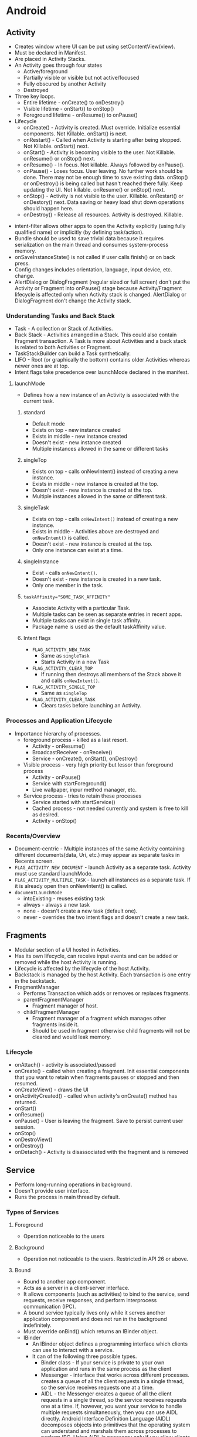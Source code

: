 * Android
** Activity

- Creates window where UI can be put using setContentView(view).
- Must be declared in Manifest.
- Are placed in Activity Stacks.
- An Activity goes through four states
  - Active/foreground
  - Partially visible or visible but not active/focused
  - Fully obscured by another Activity
  - Destroyed
- Three key loops.
  - Entire lifetime - onCreate() to onDestroy()
  - Visible lifetime - onStart() to onStop()
  - Foreground lifetime - onResume() to onPause()
- Lifecycle
  - onCreate() - Activity is created. Must override. Initialize essential components. Not Killable. onStart() is next.
  - onRestart() - Called when Activity is starting after being stopped. Not Killable. onStart() next.
  - onStart() - Activity is becoming visible to the user. Not Killable. onResume() or onStop() next.
  - onResume() - In focus. Not killable. Always followed by onPause().
  - onPause() - Loses focus. User leaving. No further work should be done. There may not be enough time to save existing data. onStop() or onDestroy() is being called but hasn't reached there fully. Keep updating the UI. Not killable. onResume() or onStop() next.
  - onStop() - Activity is not visible to the user. Killable. onRestart() or onDestory() next. Data saving or heavy load shut down operations should happen here.
  - onDestroy() - Release all resources. Activity is destroyed. Killable.

[[file:/home/sudhir/Dropbox/Orgzly/activity_lifecycle.png]]

- intent-filter allows other apps to open the Activity explicitly (using fully qualified name) or implicitly (by defining task/action).
- Bundle should be used to save trivial data because it requires serialization on the main thread and consumes system-process memory.
- onSaveInstanceState() is not called if user calls finish() or on back press.
- Config changes includes orientation, language, input device, etc. change.
- AlertDialog or DialogFragment (regular sized or full screen) don't put the Activity or Fragment into onPause() stage because Activity/Fragment lifecycle is affected only when Activity stack is changed. AlertDialog or DialogFragment don't change the Activity stack.

*** Understanding Tasks and Back Stack

 - Task - A collection or Stack of Activities.
 - Back Stack - Activities arranged in a Stack. This could also contain Fragment transaction. A Task is more about Activities and a back stack is related to both Activities or Fragment.
 - TaskStackBuilder can build a Task synthetically.
 - LIFO - Root (or graphically the bottom) contains older Activities whereas newer ones are at top.
 - Intent flags take precedence over launchMode declared in the manifest.

**** launchMode

- Defines how a new instance of an Activity is associated with the current task.

***** standard

- Default mode
- Exists on top - new instance created
- Exists in middle - new instance created
- Doesn't exist - new instance created
- Multiple instances allowed in the same or different tasks

***** singleTop

- Exists on top - calls onNewIntent() instead of creating a new instance.
- Exists in middle - new instance is created at the top.
- Doesn't exist - new instance is created at the top.
- Multiple instances allowed in the same or different task.

***** singleTask

- Exists on top - calls ~onNewIntent()~ instead of creating a new instance.
- Exists in middle - Activities above are destroyed and ~onNewIntent()~ is called.
- Doesn't exist - new instance is created at the top.
- Only one instance can exist at a time.

***** singleInstance

- Exist - calls ~onNewIntent()~.
- Doesn't exist - new instance is created in a new task.
- Only one member in the task.

***** ~taskAffinity="SOME_TASK_AFFINITY"~

- Associate Activity with a particular Task.
- Multiple tasks can be seen as separate entries in recent apps.
- Multiple tasks can exist in single task affinity.
- Package name is used as the default taskAffinity value.

***** Intent flags

- ~FLAG_ACTIVITY_NEW_TASK~
 - Same as ~singleTask~
 - Starts Activity in a new Task
- ~FLAG_ACTIVITY_CLEAR_TOP~
 - If running then destroys all members of the Stack above it and calls ~onNewIntent()~.
- ~FLAG_ACTIVITY_SINGLE_TOP~
 - Same as ~singleTop~
- ~FLAG_ACTIVITY_CLEAR_TASK~
 - Clears tasks before launching an Activity.

*** Processes and Application Lifecycle

- Importance hierarchy of processes.
  - foreground process - killed as a last resort.
    - Activity - onResume()
    - BroadcastReceiver - onReceive()
    - Service - onCreate(), onStart(), onDestroy()
  - Visible process - very high priority but lessor than foreground process
    - Activity - onPause()
    - Service with startForeground()
    - Live wallpaper, inpur method manager, etc.
  - Service process - tries to retain these processes
    - Service started with startService()
    - Cached process - not needed currently and system is free to kill as desired.
    - Activity - onStop()

*** Recents/Overview

- Document-centric - Multiple instances of the same Activity containing different documents(data, Uri, etc.) may appear as separate tasks in Recents screen.
- ~FLAG_ACTIVITY_NEW_DOCUMENT~ - launch Activity as a separate task. Activity must use standard launchMode.
- ~FLAG_ACTIVITY_MULTIPLE_TASK~ - launch all instances as a separate task. If it is already open then onNewIntent() is called.
- ~documentLaunchMode~
  - intoExisting - reuses existing task
  - always - always a new task
  - none - doesn't create a new task (default one).
  - never - overrides the two intent flags and doesn't create a new task.

** Fragments

- Modular section of a UI hosted in Activities.
- Has its own lifecycle, can receive input events and can be added or removed while the host Activity is running.
- Lifecycle is affected by the lifecycle of the host Activity.
- Backstack is managed by the host Activity. Each transaction is one entry in the backstack.
- FragmentManager
  - Performs Transaction which adds or removes or replaces fragments.
  - parentFragmentManager
    - Fragment manager of host.
  - childFragmentManager 
    - Fragment manager of a fragment which manages other fragments inside it.
    - Should be used in fragment otherwise child fragments will not be cleared and would leak memory.

*** Lifecycle

- onAttach() - activity is associated/passed
- onCreate() - called when creating a fragment. Init essential components that you want to retain when fragments pauses or stopped and then resumed.
- onCreateView() - draws the UI
- onActivityCreated() - called when activity's onCreate() method has returned.
- onStart()
- onResume()
- onPause() - User is leaving the fragment. Save to persist current user session.
- onStop()
- onDestroView()
- onDestroy()
- onDetach() - Activity is disassociated with the fragment and is removed

** Service

- Perform long-running operations in background.
- Doesn't provide user interface.
- Runs the process in main thread by default.

*** Types of Services

**** Foreground

- Operation noticeable to the users

**** Background

- Operation not noticeable to the users. Restricted in API 26 or above.

**** Bound

- Bound to another app component.
- Acts as a server in a client-server interface.
- It allows components (such as activities) to bind to the service, send requests, receive responses, and perform interprocess communication (IPC).
- A bound service typically lives only while it serves another application component and does not run in the background indefinitely.
- Must override onBind() which returns an IBinder object.
- IBinder
  - An IBinder object defines a programming interface which clients can use to interact with a service.
  - It can of the following three possible types.
    - Binder class - If your service is private to your own application and runs in the same process as the client
    - Messenger - interface that works across different processes. creates a queue of all the client requests in a single thread, so the service receives requests one at a time.
    - AIDL - the Messenger creates a queue of all the client requests in a single thread, so the service receives requests one at a time. If, however, you want your service to handle multiple requests simultaneously, then you can use AIDL directly. Android Interface Definition Language (AIDL) decomposes objects into primitives that the operating system can understand and marshals them across processes to perform IPC. Using AIDL is necessary only if you allow clients from different applications to access your service for IPC and want to handle multithreading in your service.

*** Lifecycle

- onStartCommand() - invoked when a service is started by an intent call. Called every time intent is invoked.
- onCreate() - one-time setup
- onBind() - If you don't want to allow binding otherwise return null.
- If started by startService() then should be stopped by stopSelf() (from within the service itself) or stopService() (from another component).
- If started by bindService() (bounded) and startService() (started) is not called then it runs only as long as it is bound. System destroys it when it becomes unbounded. A bounded and a started service must be stopped by calling stopSelf() or stopService().

** BroadcastReciever

- Used as a messaging system across apps
- Broadcast message itself is wrapped in an Intent object whose action string identifies the event that occurred
- Once onReceive() is returned the process is considered complete and a low priority and is prone to be killed. Schedule job for long running task. Starting another thread is not the solution to this issue. The process is still considered low priority.

*** Types

- Manifest-declared receivers
  - declared in the manifest
  - implicit intent (Component (Activity, Service, etc.) name is not provided) can't be registered
  - intent-filter is used to specify the broadcast action the receiver is subscribed to.
  - subclass BroadcastReceiver and implement onReceive(context, intent)
- Context-registered receivers
  - valid as long as the registering context is valid

*** Security

- Permissions allow restricting broadcasts to a set of apps that hold certain permissions.
  - Permission can be added to the intent where receiving app must declare it to be able to receive the broadcast.
  - If a permission has been declared in <receiver> or in the context-registered receivers then the sending app must declare the relevant permission.
- Do not broadcast sensitive information using an implicit intent. Use setPackage(String packageName) to deliver to an app that matches with the packageName.

** Intents

- Messaging object you can use to request an action from another app component
- facilitates communication between components
  - starting an activity
  - starting a service
  - sending broadcast
- types
  - Explicit - specifies target app's package name or fully qualified component class name.
  - Implicit - doesn't specify a specific component but declares a general action to perform.
    - intent-filter are used by other apps to define which type of implicit intents can be handled by the app.
    - if the system is not able to find an app to handle the intent or is not allowed by the system then the sender app crashes. Use ~resolveActivity()~ to find out if at least one app is able to handle the intent and then launch it.
- Building an intent
  - Component name - required for services and explicit intents.
  - Action - specifies an action to perform.
  - Data - points to the data usually using a uri. It may also be a MIME type. If data is the uri then use type for MIME type.
  - Category - additional info about the kind of component that should handle the intent.
  - Flag - metadata for the intent. How an activity should be launched and treated is defined via a flag.
- PendingIntent - A PendingIntent object is a wrapper around an Intent object. The primary purpose of a PendingIntent is to grant permission to a foreign application to use the contained Intent as if it were executed from your app's own process.

** ContentProvider

*** Definition

- Centralize accessing and editing of structured set of data
- Providers and provider clients offer a consistent, standard interface to data that also handles inter-process communication (connects data in one process with code running in another process) and secure data access.
- Act as an abstraction layer or intermediary between UI and database.
- Help an app manage access to data stored by itself, stored by other apps, and provide a way to share data with other apps.
- Required to work with CursorLoader, SyncAdapter, etc.
- Implementation
  - Extend ContentProvider class and override onCreate(), query(), insert(), update(), delete() and getType().
  - Declare <provider> tag in the Android Manifest along with permissions.

*** ContentResolver

- ContentResolver from app's context act as a client to communicate with the provider, an object of ContentProvider. The provider object receives data requests from clients, performs the requested action, and returns the results.
- Method calls are identically-named with the provider object.
- Parses out the URI's authority, and uses the authority to "resolve" the provider by comparing the authority to a system table of known providers and then dispatches the query arguments to the correct provider.
- Projection - set of columns that the query should return.
- Uri - maps to the table in the provider named table_name.
- Selection - specifies the criteria for selecting rows.

*** Uri and Matcher

- Content URI is a Uri or uniform resource identifier that maps to the table in the provider.
  - Uniquely identifies a set of data which can be either a single or multiple row in a database or a file.
  - Content URIs include the symbolic name of the entire provider (its authority) and a name that points to a table (a path).
  - content://com.android.contacts/contacts/id
    - scheme (content://) - type of Uri
    - authority (com.android.contacts) - unique across the system.
    - path (contacts) - type of data or usually table name
    - row (id) - specifies a single row
- Uri Matcher
  - Matches a Uri with an integer code to determines what kind of Uri was passed to the provider. Integer values chooses the desired action for the content URI or URIs that match a particular pattern. A content URI pattern matches content URIs using wildcard characters.
    - *: Matches a string of any valid characters of any length.
    - #: Matches a string of numeric characters of any length. Points to a single row.

*** Permissions

- Permissions are not set by default which means all apps can read from or write to your provider even if the underlying data is private
- Set in the <provider> tag in manifest file
- Control access
  - android:permission allows single permission for provider-level read-write access.
  - Separate read and write provider-level permission
    - android:readPermission - query
    - android:writePermission - insert, update, delete
    - takes precedence over android:permission
  - Path-level permission
    - Read, write, or read/write permission for a content URI in the provider. Specify each URI to control with a <path-permission> child element of the <provider> element.
    - android:path="/subPath" - applies to entries within subPath but not subdirectories within it.
    - android:pathPrefix="/subPath" - applies to subdirectories within the subPath.
    - android:pathPattern - wildcard
  - Temporary permission
    - URI permissions allow any component that has permission to access a content URI within a Content Provider to temporarily grant another component that permission, even if that component does not itself have permission to access the Content Provider.
    - By default the granting of temporary URI permissions is disabled and can be enabled as using the following ways.
      - android:grantUriPermission
	- true - permission can be granted to any of the content provider's data.
	- false - permission can be granted only to the data subsets listed in <grant-uri-permission> subelements, if any.
      - <grant-uri-permission> - path-level permissions with same control as path, pathPrefix, and pathPattern.
    - Call Context.revokeUriPermission() whenever support for a content Uri is removed.
    - You can access data in a content provider, even if you don't have the proper access permissions, by sending an intent to an application that does have the permissions and receiving back a result intent containing "URI" permissions. These are permissions for a specific content URI that last until the activity that receives them is finished. The application that has permanent permissions grants temporary permissions by setting a flag in the result intent.
      - Read permission: FLAG_GRANT_READ_URI_PERMISSION
      - Write permission: FLAG_GRANT_WRITE_URI_PERMISSION

*** Notes

- android:enabled: Flag allowing the system to start the provider.
- android:exported: Flag allowing other applications to use this provider.
- A contract class is a public final class that contains constant definitions for the URIs, column names, MIME types, and other meta-data that pertain to the provider. The class establishes a contract between the provider and other applications by ensuring that the provider can be correctly accessed even if there are changes to the actual values of URIs, column names, and so forth.
- The ContentProvider class has two methods for returning MIME types:
  - getType() returns MIME type or content type which describes the type of data stored at the input Uri
  - Android's vendor-specific MIME format.
    - Single record - vnd.android.cursor.item/vnd.com.example.provider.table1
    - Multiple record - vnd.android.cursor.dir/vnd.com.example.provider.table1
  - getStreamTypes()
    - Implement if your provider offers files.
- If the data managed by the content provider is in an SQL database, including external untrusted data into raw SQL statements can lead to SQL injection. contentResolver.query(_, _, selection, selectionArgs, _). One can pass malicious SQL code in the query to mitigate this selection and selectionArgs should be used. When you do this, the user input is bound directly to the query rather than being interpreted as part of an SQL statement. Because it's not treated as SQL, the user input can't inject malicious SQL.

** SQLite

 - Schema - a formal declaration of how the database is organized.
 - Contract class
   - Companion class which explicitly specifies the layout of your schema in a systematic and self-documenting way.
   - It is a container for constants that define names for URIs, tables, and columns.
   - Extends BaseColumns class which has _ID which works as primary key.
 - SQLiteOpenHelper class
   - Contains a useful set of APIs for managing your database
   - Obtain references to the database
 - Cursor starts at position -1 so doing moveToNext gives you the first position.

** Concurrency

- Thread A contains a MessageQueue A and a Looper A (one per thread). Looper A keeps the Thread A alive. Looper A/Thread A have Handlers. Handlers can be used by other threads to put the messages in the MessageQueue A. Looper dequeue the messages and delivers it to the enqueuing Handler which executes in the Thread A which it is associated with.

*** Thread (class)

- Thread is a thread of execution in a program.
- It is a class which implements Runnable interface
- There are two ways to create a Thread
  - By extending Thread class which overrides run method from the Runnable interface.
  - A class implement Runnable interface which implements run method.
- All components of an app run in the same process or thread by default.
- Main thread is in charge of dispatching events to the appropriate user interface widgets and communicating with Android UI toolkit.
- Android UI is not thread safe and has to be modified from the main thread itself.
- Some ways to access UI thread from other threads
  - Activity.runOnUiThread(Runnable)
  - View.post(Runnable)
  - View.postDelayed(Runnable, Long)
- Thread are one time use only and are destroyed once run method is completed.
- There is an overhead involved in starting a thread.

*** Handler

- Handler enqueues task in the MessageQueue using Looper and also executes them when the task comes out of the MessageQueue.
- HandlerThread - a subclass of Thread which streamlines process of creation of Looper, Handler, etc. It is a convenience class.
- A Handler allows you to send and process Message and Runnable objects associated with a thread's MessageQueue.
- Each Handler instance is associated with a single thread and that thread's message queue.
- When you create a new Handler it is bound to a Looper.
- It will deliver messages and runnables to that Looper's message queue and execute them on that Looper's thread.
- When a handler is created, it can get a Looper object in the constructor, which indicates which thread the handler is attached to.
- There are two main uses for a Handler
  - to schedule messages and runnables to be executed at some point in the future
  - to enqueue an action to be performed on a different thread than your own.

*** Looper

- As threads are one-time use only and finish after it executes its run method we need a way to keep the thread alive or active. That's what the Looper does. It puts the thread into an infinite loop.
- Looper is a worker that keeps a thread alive, loops through MessageQueue and sends messages to the corresponding handler to process.
- One thread can have only one unique Looper and can have many unique Handlers associated with it.
- Class used to run a message loop for a thread.
- Most interaction with a message loop is through the Handler class.
- It dequeue the messages and sends them to the corresponding Handlers or executes the Runnable using the tread.
- Looper.getMainLooper() - the looper associated with the main thread.
- Looper.myLooper() - Return the Looper object associated with the current thread. 

*** MessageQueue

- MessageQueue is a queue that has tasks called messages (Message, Runnable, etc.) which should be processed.
- Messages are not added directly to a MessageQueue, but rather through Handler objects associated with the Looper.

*** Message

- Tasks that are queued in the MessageQueue for execution by the thread
- It is a class that defines various useful methods to deal with message data.
- When a thread is free to process the message, the message is passed to the handler which enqueued it in the MessageQueue

*** Runnable (interface)

- Should be implemented by any class whose instances are intended to be executed by a thread
- Implements no-argument run method
- Provide a common protocol for objects that wish to execute code while they are active. Being active simply means that a thread has been started and has not yet been stopped.
- A class that implements Runnable can run without subclassing Thread by instantiating a Thread instance and passing itself in as the target.
- In most cases, the Runnable interface should be used if you are only planning to override the run() method and no other Thread methods.
- Runnable is executed when the thread is free.

*** Executor

- An interface with a single method execute() which takes runnable objects and executes it at some time in future.
- Used to decouple task submission from task execution.

*** ExecutorService

- An interface which implements Executor class and contains additional methods to manage asynchronous tasks.

*** ThreadPoolExecutor

- An ExecutorService that assigns tasks to a pool of threads.
- Constructor allows setting initial and maximum number of threads to be used, time to keep them alive, and a queue for holding tasks.

[[file:/home/sudhir/Dropbox/Orgzly/handler_looper_queue.png]]

** Architecture Components

*** LiveData

- Lifecycle-aware observable data-holder class.
- Updates the observer only if it is in STARTED or RESUMED state.
- LiveData is immutable. Use MutableLiveData to change the underlying value.
- Important methods
  - setValue - called from main thread
  - postValue - called from worker thread
  - onActive() - called when the number of active observers change from 0 to 1.
  - onInactive() - called when the number of active observers change from 1 to 0.
- Same LiveData can be observed from multiple activities, fragments, and services.
- Transformations
  - Transformations.map() - change and return the underlying value.
  - Transformations.switchMap() - observes a LiveData. Returns a LiveData which contains the changed underlying value.
  - Active observer is needed to transform
- MediatorLiveData
  - subclass of LiveData that allows merging of LiveData sources
  - observers are triggered whenever any of the original LiveData source objects change.

*** ViewModel

- store and manage UI-related data in a lifecycle conscious way.
- allows data to survive configuration changes such as screen rotations.
- scoped to the Lifecycle passed to the ViewModelProvider when getting the ViewModel.
- remains in memory until the Lifecycle it's scoped to goes away permanently.
  - activity onDestroy()
  - fragment - onDetach()
- onCleared() - called when the ViewModel is no longer used and will be destroyed.
- Typically, one VM is used per-screen. VM support sharing its instance across Fragments but not activities in which case one possible option is to use a singleton. One can also create a class where you track all the observers and call VMs onCleared when all observers are removed.
- ViewModels can't be created directly. ViewModelProvider is used to create ViewModels. ViewModelProvider can only create ViewModel directly only if there are no constructor arguments. If you need a VM with arguments then you need to use ViewModelFactory which passes the args to ViewModelProvider using which it can create ViewModel with args.

*** WorkManager

- Schedule deferrable and asynchronous tasks that are expected to run even if app exits or the device restarts.
- Work class extends Worker class which implements doWork().
- doWork() runs in background thread.
- Return Result class
- WorkRequest can schedule a work one time (OneTimeWorkRequest) or recurring (PeriodicWorkRequest).
- WorkManager executes WorkRequests.
- Constraints can be used to execute work during optimal conditions.

*** Room

- Abstraction layer over SQLite
- Relational database

**** There are 3 major components in Room:

- Database
  - Contains the database holder and serves as the main access point for the underlying connection to app db.
  - annotated with @Database
  - abstract class that extends RoomDatabase.
  - Include the list of entities associated with the database within the annotation.
  - Contain an abstract method that has 0 arguments and returns the class that is annotated with @Dao.
- Entity
  - Represents a table within the database.
  - Each entity must define at least 1 field as a primary key.
- DAO: Contains the methods used for accessing the database.

**** Relationships
  
- one-to-one
  - each instance of the parent entity corresponds to exactly one instance of the child entity, and vice-versa.
- one-to-many
  - each instance of the parent entity corresponds to zero or more instances of the child entity, but each instance of the child entity can only correspond to exactly one instance of the parent entity.
- many-to-many
  - each instance of the parent entity corresponds to zero or more instances of the child entity, and vice-versa.
- nested
  - query a set of three or more tables that are all related to each other.

**** Notes

- @Embedded embed the whole object. For example, in a table User you can embed item address which has sub-items like pincode.
- @Query - perform read/write operations on a database
- IN - queries might require a variable number of parameters
- @Transactions - run multiple queries atomically
- TypeConverter
  - Room doesn't allow object reference. Hence you have to convert objects into types which room can understand using TypeConverter.
  - Object reference is disallowed due to poor performance. You would either load unnecessary data or not be able to load on time. Instead data can be saved in multiple POJO and queried as needed.

** Behavioural Changes

*** Android 11 (API 30)

*** Android 10 (API 29)

*** Pie (Android 9.x or API 28)

- 

*** Oreo (Android 8.x or API 26)

- Picture-in-Picture mode
- Fonts in XML
- Background execution limits
  - Have to use services with foreground notification
  - Implicit broadcasts can't be registered via manifests
- Notification channels

*** Nougat (Android 7.x or API 24)

- Multi-window Support
- Profile-guided JIT/AOT Compilation
- Doze activated when screen is off
- Minimize RAM usage via Project Svelte
- Removed common broadcasts (CONNECTIVITY_ACTION, ACTION_NEW_PICTURE, and ACTION_NEW_VIDEO)
- Vulkan API
- file:// will throw FileUriExposedException if it is shared outside the package. Use FileProvider instead.
- App Shortcuts

*** Marshmallow (Android 6.x or API 23)

- Fingerprint authentication
- Runtime permissions
- Doze mode and app standby

*** Lollipop (Android 5.x or API 21)

- Material design
- ART
  - Ahead-of-time (AOT) compilation
  - Improved garbage collection (GC)

*** Kitkat (Android 4.4 or API 19)

- Less memory usage (heap) and protect system memory for smoother experience
- Services are run serially instead of all of them together on queue like network changes
- Print framework enables print with cloud connected printers and services.
- Storage access framework - browse and open files and documents in a consistent way from cloud or local document storage providers.
- Full screen immersive mode which hides all system UIs.
- Screen recording
- SMS Provider
- Layout will be drawn behind the system ui in the immersive mode. Use fitsSystemWindows for portion that should not be covered by the system bars.

** Navigation Component

- Navigate across, into and back out from different pieces of content
- There are three key parts which are as follows
  - Navigation graph
    - XML resource
    - Contains all content areas (destinations) and possible paths through the app
    - Destinations are connected via actions.
    - Actions are logical connections b/w destinations that represent paths that users can take.
  - NavHost
    - Navigation host is an empty container where destinations are swapped in and out as a user navigates through an app.
    - NavHostFragment which is a default implementation of NavHost and it displays fragment destinations.
    - FragmentContainerView element is used for adding NavHost in XML.
  - NavController
    - Object that manages app navigation within a NavHost
    - Orchestrates swapping of destination content in NavHost
- Login flows, wizards, or other sub-flows within your app are usually best represented as nested navigation graphs.
- Global actions allows us to reach to destinations from any other destination

** Security

- Encryption can doesn't solve the problem where identity of the user needs to be verified. Hardware keys are prone to user losing them. SMS codes can be delivered to the stolen device. Use biometric authentication to verify user presence.
- Biometric authentication doesn't leave the device and is not shared with the app. It is stored in Trusted Execution Environment or TEE.
- ContentProvider permissions
- BroadcastReceiver permissions

* Dagger

 - Advantages.
   - Reusablity of code
   - Ease of testing
   - Ease of refactoring
 - @Inject
   - Inject annotated constructor ~ instance of the class will be created
   - Inject annotated fields - Dagger will inject/provide/create the field
 - @Component
   - interface which tells dagger to generate the dependency graph.
   - methods inside component tell dagger that dependencies are injected where methods are called.

* Object Oriented Programming or OOPs

- Based on the concept of classes (blueprints using which objects are created) and objects (instance of classes).
- Objects contain data (fields) and code (methods).
- Interaction between objects constitute a computer program.

** Nested Classes

- Classes are meant to be used together or within the top level class.
- There are two types of nested classes.
  - Nested static class
    - Can be created without reference of the outer class (without object of the outer class).
    - Acts as a static member of the outer class and can be used from the static context.
    - Can only access static members (methods, fields, etc.)
    #+begin_src java
    Outer.Inner inner = new Outer.Inner();
    #+end_src
  - Non-Static nested class or inner class
    - Need outer class's reference or object to create inner class.
    - Can access both static and non-static members.
    #+begin_src java
    Outer outer = new Outer();
    Outer.Inner inner = outer.new Inner();
    #+end_src

** Four pillars of OOPs (PEA I)

*** Abstraction

 - Concept of hiding internal details (data and implementation). Expose relevant info to the client
 - For example, one doesn't need to know how an engine works to know how to drive a car.
 - Can achieve abstraction using encapsulation and inheritance.
 - Two types
   - Data
     - Data is not visible to the outer world and is exposed via some methods.
   - Control
     - Internal details of a function is hidden from the client.
 - Implemented using interfaces and abstracted classes as follows.

**** Abstract classes

 - Function as a base for subclasses.
 - Can't be instantiated.
 - Keyword - extend
 - Defined as a class or method with keyword abstract. Variables can't be abstract.
 - Abstract method have no implementation. Must be overridden by subclasses. Must implement all abstract methods.
 - Can contain both abstract and non-abstract methods. Unlike interface which can only have methods signatures.
 - Multiple inheritance not allowed.
 - Can have constructor and static and final methods.
 - Can't use other access modifiers like private, final, etc.
 - Example - Vehicle abstract class and Car, Bike, Scooter subclasses.
   - They all have common operations like start, stop, accelerate, brake, etc.
   - Having extend abstract class means they share common operations and a Vehicle must have these common attributes.
   - Client may not be interested in implementation details of operation of start, stop, etc. of bike, scooter, etc.

**** Interfaces

 - Only contains member signatures. No default implementation of methods is provided up to Java 7 but allowed over Java 8 and above.
 - Keyword - implement
 - Can't be instantiated. One can instantiate a class that implements the interface.
 - Implementing class must implement all methods of the interface being implemented.
 - Multiple inheritance allowed by implementing several interfaces.

Differences between Abstract classes and Interfaces

 - Abstract class can have implemented and unimplemented methods whereas interfaces have only unimplemented methods
 - Abstract can implement interfaces whereas interfaces can't extend abstract methods

When to use which

 - Use abstract class when default or common implementation may be needed

*** Encapsulation

 - Abstraction exposes relevant details to a client whereas encapsulation hides data and bundles it into a single unit (data and accessors/modifiers).
 - Hiding data implementation and restricting its access to accessors (state of the data) and mutators (modify the state of the data).
 - Data hiding is making data inaccessible using modifiers like private, protected, public and default whereas encapsulation both hides data and also provides a way to access it.
 - Hiding the internals of the object protects its integrity by preventing users from setting the internal data of the component into an invalid or inconsistent state.
 - Implemented using access-modifiers like private, protected, etc.

*** Inheritance

 - Process where one class acquires attributes and behaviours from a pre-existing class.
 - Class which inherits properties of another is known as a subclass or a derived class or a child class whereas class whose properties are inherited is known as a superclass or a base class or a parent class or an ancestor class.
 - Helps in code reuse
 - The relationships of classes through inheritance gives rise to a hierarchy.
 - Keyword - extends
 - Used in runtime polymorphism

*** Polymorphism

 - Polymorphism refers to changing the behavior of a super class in the subclass.
 - Many-forms or an object behave differently in different situation.
 - Person superclass and Student subclass both has read method but it can have different implementations.
 - There are two types of polymorphism
   - Compile-time or method overloading
     - Same method but different set of parameters
     - draw(), draw(int diameter), draw(int diameter, int color)
   - Runtime polymorphism or dynamic polymorphism or dynamic method dispatch or method overriding
     - Subclass has to override the Superclass method
     - Parent class is redefined or overridden in the child class.
     - Keyword - implements

* SOLID

** S or Single Responsibility Principle (SRP)

 - A class must have only one responsibility.
 - A class should have only one reason to change.

** O or Open Close Principle

 - Software entities (classes, modules, functions, etc.) should be open for extension, but closed for modification.

** L or Liskov Substitution Principle (LSP)

 - Objects in a program should be replaceable with instances of their subtypes without altering the correctness of that program.
 - Subclass should override methods from a parent class that does not break the functionality of the parent class.
 - Objects in a program should be replaceable with instances of their subtypes without changing the behaviour of that program.
 - The child class should be able to do everything the parent class can do.

** I or Interface Segregation Principle

 - Make fine grained interfaces that are client-specific.
 - Classes that implement interfaces, should not be forced to implement methods they do not use.

** D or Dependency Inversion Principle

 - High-level modules should not depend on low-level modules. Both should depend on abstractions.
 - Abstractions should not depend on details. Details should depend on abstractions.

* Design Patterns

- A Design Pattern is a general, reusable solution to a commonly occurring problem within a given context.

** Creational Patterns

- Creation of an objects

*** Builder

- Create an object using only things which are required and not with everything.
- Separates construction (essential params) and representation (non-essential params) of the object.

#+begin_src java
class Laptop(builder: Builder) {
    private val processor: String = builder.processor
    private val screenSize: String = builder.screenSize

    // Builder class
    class Builder(processor: String) {
        var processor: String = processor // this is necessary

        // optional features
        var screenSize: String = "15inch"

        fun setScreenSize(screenSize: String): Builder {
            this.screenSize = screenSize
            return this
        }

        fun create(): Laptop {
            return Laptop(this)
        }
    }
}

Laptop.Builder("i7")      // processor is compulsory
    .setScreenSize("15")  // this is optional
    .create()
#+end_src

*** Singleton

- Only a single instance of a class should exist with a global point of access.

#+begin_src java
object DataManager { }
#+end_src

*** Dependency Injection

- A class accepts the objects it requires from an injector instead of creating the objects directly.

#+begin_src java
class DataManager(databaseHelper: DatabaseHelper, networkHelper: NetworkHelper) {
    private val databaseHelper: DatabaseHelper = databaseHelper
    private val networkHelper: NetworkHelper = networkHelper

    fun someTask() {
         // do some operation with DatabaseHelper and NetworkHelper
    }
}
#+end_src

** Structural Patterns

- Composition of an class

*** Adapter

- An adapter lets classes work together that could not otherwise because of incompatible interfaces.
- For example, using an interface to abstract data/functionality that might be different otherwise.

*** Facade

- Higher-level interface that makes a set of other interfaces easier to use.
- A complicated system is wrapped into a simpler system that will help us in getting the values from the complicated system without having knowledge of how the data is being fetched and returned.
- For example, view doesn't know about data or network layer. ViewModel provides a simple interface for the UI layer over multiple systems like repository, network and data layer.

** Behavioural Patterns

- Communication and interaction between objects

*** Observer

- Change in some object, then the dependents of that object will be notified about the change
- We are observing for some change in the object.

*** Command

- Encapsulates in an object all the data required (methods, args, receiver, etc.) for performing a given action
- There are four parts of Command pattern
  - Command stores all info required for executing an action. Interface defines API and implementation is the command itself.
  - Receiver performs all the action on the data.
  - Invoker knows how to invoke a command but not the details of the command implementation
  - Client controls the execution process

*** Model View Controller or MVC

- Model - Business logic and data state
- View - User interface
- Controller - Communicates between model and view

*** Model View Presenter

- Presenter - Fetches data from the model and provides the data to the view

*** Model View ViewModel pattern

- ViewModel - Stores and manages the UI-related data.

*** Clean Architecture

* Coroutine

 - Coroutine builder - create/start a coroutine. For example, async(), runBlocking, launch(), etc.
   - launch - doesn't return the result to the caller. fire and forget.
   - async - allows you to return a result with a suspend function called await.
 - CoroutineScope - Keeps track of any coroutine it creates. Can cancel them all. Scope or lifecycle of the caller or the coroutine. For example, GlobalScope, viewModelScope, etc.
   - viewModelScope - Coroutines are cancelled when the ViewModel is cleared. Useful when computing some data for the layout.
   - liveDataScope - Active when LiveData is active and cancels when LiveData becomes inactive. Restarted if the LiveData is cleared before the execution of suspended function hasn't finished.
 - Coroutine Context - contextual info about a coroutine
 - Job - piece of work that needs to be done. returned by launch(), async(). Handle to the coroutine in the queue. Each coroutine that you create with launch or async returns a Job instance that uniquely identifies the coroutine and manages its lifecycle.
 - CoroutineDispatcher - defines thread pool to launch coroutine. Can help switch between threads. Coroutine should be executed on a predefined thread. Dispatchers.IO is reserved for IO operations.
   - Dispatchers.Default - cpu intensive work.
   - Dispatchers.IO - networking, io, etc.
   - Dispatchers.Main - ui related events.
 - withContext(some dispatcher) - change the thread.

** Flow

 - stream of data that executes sequentially
 - Flow is a sequence
 - The main difference between Kotlin Sequences and Flow is that Flow allows the execution to be suspended.

